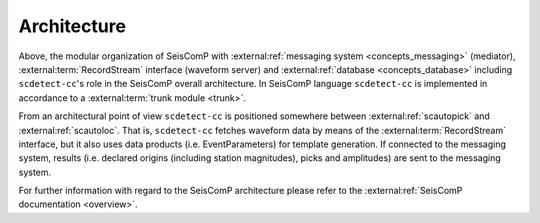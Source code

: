 Architecture
============


.. raw:: html

   <p align="center">
     <img border="-1" src="https://github.com/damb/scdetect/blob/master/doc/diagrams/sc-system-scdetect.svg" title="SCDetect and SeisComP" />
   </p>


Above, the modular organization of SeisComP
with :external:ref:`messaging system <concepts_messaging>` (mediator),
:external:term:`RecordStream`
interface (waveform server) and
:external:ref:`database <concepts_database>`
including ``scdetect-cc``\ 's role in the SeisComP overall architecture. In SeisComP
language ``scdetect-cc`` is implemented in accordance to a :external:term:`trunk module <trunk>`.

From an architectural point of view ``scdetect-cc`` is positioned somewhere
between :external:ref:`scautopick` and :external:ref:`scautoloc`. That
is, ``scdetect-cc`` fetches waveform data by means of
the :external:term:`RecordStream`
interface, but it also uses data products (i.e. EventParameters) for template
generation. If connected to the messaging system, results (i.e. declared
origins (including station magnitudes), picks and amplitudes) are sent to the
messaging system.

For further information with regard to the SeisComP architecture please refer to
the :external:ref:`SeisComP documentation <overview>`.
